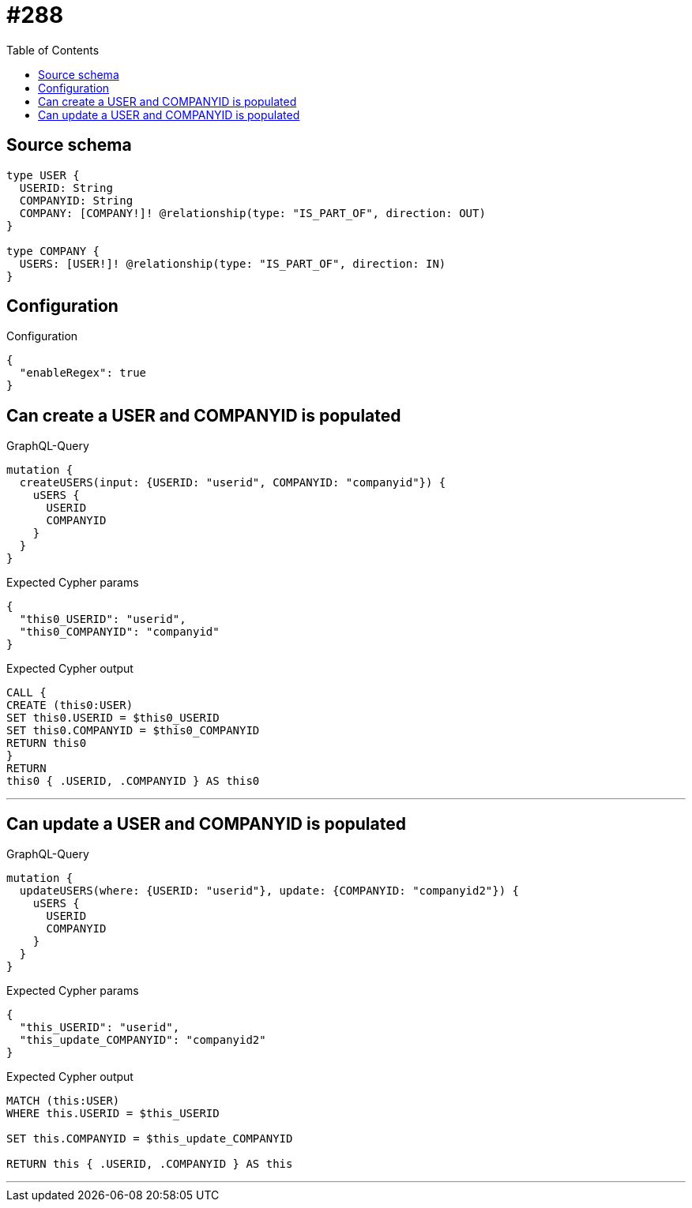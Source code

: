 :toc:

= #288

== Source schema

[source,graphql,schema=true]
----
type USER {
  USERID: String
  COMPANYID: String
  COMPANY: [COMPANY!]! @relationship(type: "IS_PART_OF", direction: OUT)
}

type COMPANY {
  USERS: [USER!]! @relationship(type: "IS_PART_OF", direction: IN)
}
----

== Configuration

.Configuration
[source,json,schema-config=true]
----
{
  "enableRegex": true
}
----
== Can create a USER and COMPANYID is populated

.GraphQL-Query
[source,graphql]
----
mutation {
  createUSERS(input: {USERID: "userid", COMPANYID: "companyid"}) {
    uSERS {
      USERID
      COMPANYID
    }
  }
}
----

.Expected Cypher params
[source,json]
----
{
  "this0_USERID": "userid",
  "this0_COMPANYID": "companyid"
}
----

.Expected Cypher output
[source,cypher]
----
CALL {
CREATE (this0:USER)
SET this0.USERID = $this0_USERID
SET this0.COMPANYID = $this0_COMPANYID
RETURN this0
}
RETURN 
this0 { .USERID, .COMPANYID } AS this0
----

'''

== Can update a USER and COMPANYID is populated

.GraphQL-Query
[source,graphql]
----
mutation {
  updateUSERS(where: {USERID: "userid"}, update: {COMPANYID: "companyid2"}) {
    uSERS {
      USERID
      COMPANYID
    }
  }
}
----

.Expected Cypher params
[source,json]
----
{
  "this_USERID": "userid",
  "this_update_COMPANYID": "companyid2"
}
----

.Expected Cypher output
[source,cypher]
----
MATCH (this:USER)
WHERE this.USERID = $this_USERID

SET this.COMPANYID = $this_update_COMPANYID

RETURN this { .USERID, .COMPANYID } AS this
----

'''

